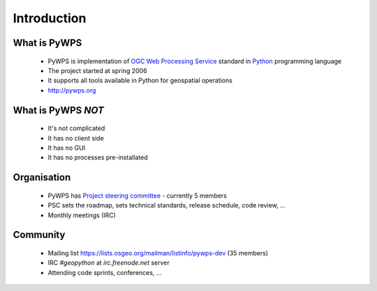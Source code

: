 ************
Introduction
************

What is PyWPS
-------------

    * PyWPS is implementation of `OGC Web Processing Service <http://opengeospatial.org/standards/wps>`_ standard in `Python <http://python.org>`_ programming language
    * The project started at spring 2006
    * It supports all tools available in Python for geospatial operations
    * http://pywps.org

What is PyWPS *NOT*
-------------------

    * It's not complicated
    * It has no client side
    * It has no GUI
    * It has no processes pre-installated 

Organisation
------------

    * PyWPS has `Project steering committee <http://pywps.org/development/psc.html>`_ - currently 5 members
    * PSC sets the roadmap, sets technical standards, release schedule, code
      review, ...
    * Monthly meetings (IRC)

Community
---------

    * Mailing list https://lists.osgeo.org/mailman/listinfo/pywps-dev (35
      members)
    * IRC `#geopython` at `irc.freenode.net` server
    * Attending code sprints, conferences, ...



